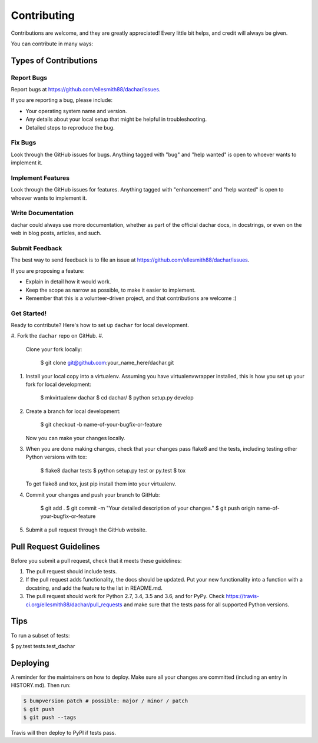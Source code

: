 
Contributing
============

Contributions are welcome, and they are greatly appreciated! Every little bit
helps, and credit will always be given.

You can contribute in many ways:

Types of Contributions
----------------------

Report Bugs
^^^^^^^^^^^

Report bugs at https://github.com/ellesmith88/dachar/issues.

If you are reporting a bug, please include:


* Your operating system name and version.
* Any details about your local setup that might be helpful in troubleshooting.
* Detailed steps to reproduce the bug.

Fix Bugs
^^^^^^^^

Look through the GitHub issues for bugs. Anything tagged with "bug" and "help
wanted" is open to whoever wants to implement it.

Implement Features
^^^^^^^^^^^^^^^^^^

Look through the GitHub issues for features. Anything tagged with "enhancement"
and "help wanted" is open to whoever wants to implement it.

Write Documentation
^^^^^^^^^^^^^^^^^^^

dachar could always use more documentation, whether as part of the
official dachar docs, in docstrings, or even on the web in blog posts,
articles, and such.

Submit Feedback
^^^^^^^^^^^^^^^

The best way to send feedback is to file an issue at https://github.com/ellesmith88/dachar/issues.

If you are proposing a feature:


* Explain in detail how it would work.
* Keep the scope as narrow as possible, to make it easier to implement.
* Remember that this is a volunteer-driven project, and that contributions
  are welcome :)

Get Started!
^^^^^^^^^^^^

Ready to contribute? Here's how to set up ``dachar`` for local development.


#. Fork the ``dachar`` repo on GitHub.
#.
   Clone your fork locally:

    $ git clone git@github.com:your_name_here/dachar.git

#.
   Install your local copy into a virtualenv. Assuming you have virtualenvwrapper installed, this is how you set up your fork for local development:

    $ mkvirtualenv dachar
    $ cd dachar/
    $ python setup.py develop

#.
   Create a branch for local development:

    $ git checkout -b name-of-your-bugfix-or-feature

   Now you can make your changes locally.

#.
   When you are done making changes, check that your changes pass flake8 and the
   tests, including testing other Python versions with tox:

    $ flake8 dachar tests
    $ python setup.py test or py.test
    $ tox

   To get flake8 and tox, just pip install them into your virtualenv.

#.
   Commit your changes and push your branch to GitHub:

    $ git add .
    $ git commit -m "Your detailed description of your changes."
    $ git push origin name-of-your-bugfix-or-feature

#.
   Submit a pull request through the GitHub website.

Pull Request Guidelines
-----------------------

Before you submit a pull request, check that it meets these guidelines:


#. The pull request should include tests.
#. If the pull request adds functionality, the docs should be updated. Put
   your new functionality into a function with a docstring, and add the
   feature to the list in README.md.
#. The pull request should work for Python 2.7, 3.4, 3.5 and 3.6, and for PyPy. Check
   https://travis-ci.org/ellesmith88/dachar/pull_requests
   and make sure that the tests pass for all supported Python versions.

Tips
----

To run a subset of tests:

$ py.test tests.test_dachar

Deploying
---------

A reminder for the maintainers on how to deploy.
Make sure all your changes are committed (including an entry in HISTORY.md).
Then run:

.. code-block::

   $ bumpversion patch # possible: major / minor / patch
   $ git push
   $ git push --tags

Travis will then deploy to PyPI if tests pass.
